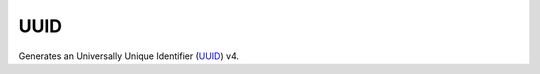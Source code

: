 UUID
====

Generates an Universally Unique Identifier (`UUID <http://en.wikipedia.org/wiki/Universally_unique_identifier>`_) v4.